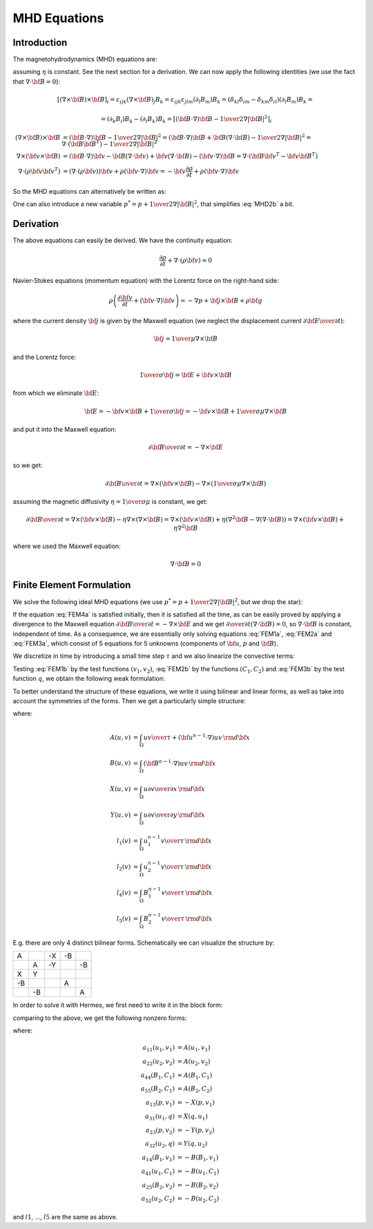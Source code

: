 MHD Equations
=============

Introduction
------------

The magnetohydrodynamics (MHD) equations are:

.. math::
    :label: MHD1

    \frac{\partial \rho}{\partial t} + \nabla\cdot(\rho {\bf v}) = 0

.. math::
    :label: MHD2

    \rho\left(\frac{\partial {\bf v}}{\partial t} + ({\bf v} \cdot \nabla)
     {\bf v} \right) = -\nabla p +
     {1\over\mu}(\nabla\times{\bf B}) \times {\bf B} + \rho {\bf g}

.. math::
    :label: MHD3

    {\partial {\bf B}\over\partial t}
            = \nabla\times({\bf v}\times{\bf B}) + \eta\nabla^2{\bf B}

.. math::
    :label: MHD4

    \nabla\cdot{\bf B} = 0

assuming :math:`\eta` is constant. See the next section for a derivation. We
can now apply the following identities (we use the fact that
:math:`\nabla\cdot{\bf B}=0`):

.. math::

    \left[(\nabla\times{\bf B}) \times {\bf B}\right]_i =
        \varepsilon_{ijk}(\nabla\times{\bf B})_j B_k =
        \varepsilon_{ijk}\varepsilon_{jlm}(\partial_l B_m)B_k =
        (\delta_{kl}\delta_{im}-\delta_{km}\delta_{il})(\partial_l B_m)B_k =

    =(\partial_k B_i)B_k - (\partial_i B_k)B_k
        =\left[({\bf B}\cdot\nabla){\bf B} -
        {1\over2}\nabla|{\bf B}|^2\right]_i

    (\nabla\times{\bf B}) \times {\bf B} &=
        ({\bf B}\cdot\nabla){\bf B} - {1\over2}\nabla|{\bf B}|^2=
        ({\bf B}\cdot\nabla){\bf B} + {\bf B}(\nabla\cdot{\bf B})
            - {1\over2}\nabla|{\bf B}|^2
        =\nabla\cdot({\bf B}{\bf B}^T) - {1\over2}\nabla|{\bf B}|^2\\
    \nabla\times({\bf v} \times {\bf B}) &=
        ({\bf B}\cdot\nabla){\bf v} - {\bf B}(\nabla\cdot{\bf v})
        +{\bf v}(\nabla\cdot {\bf B}) - ({\bf v}\cdot\nabla) {\bf B}
        =
        \nabla\cdot({\bf B}{\bf v}^T - {\bf v}{\bf B}^T)\\
    \nabla\cdot(\rho{\bf v}{\bf v}^T) &=
        \left(\nabla\cdot(\rho{\bf v})\right){\bf v}
        + \rho({\bf v}\cdot\nabla){\bf v}=
        -{\bf v}\frac{\partial \rho}{\partial t}
        + \rho({\bf v}\cdot\nabla){\bf v}

So the MHD equations can alternatively be written as:

.. math::
    :label: MHD1b

    \frac{\partial \rho}{\partial t} + \nabla\cdot(\rho {\bf v}) = 0

.. math::
    :label: MHD2b

    \frac{\partial \rho{\bf v}}{\partial t} + \nabla\cdot(\rho{\bf v}{\bf v}^T)
        = -\nabla p + 
        {1\over\mu}\left(\nabla\cdot({\bf B}{\bf B}^T)
            - {1\over2}\nabla|{\bf B}|^2\right) + \rho {\bf g}

.. math::
    :label: MHD3b

    {\partial {\bf B}\over\partial t}
            = \nabla\cdot({\bf B}{\bf v}^T - {\bf v}{\bf B}^T) + \eta\nabla^2{\bf B}

.. math::
    :label: MHD4b

    \nabla\cdot{\bf B} = 0

One can also introduce a new variable :math:`p^* = p + {1\over2}\nabla|{\bf B}|^2`, that simplifies :eq:`MHD2b` a bit.

Derivation
----------

The above equations can easily be derived. We have the continuity equation:

.. math::

    \frac{\partial \rho}{\partial t} + \nabla\cdot(\rho {\bf v}) = 0

Navier-Stokes equations (momentum equation) with the Lorentz force on the
right-hand side:

.. math::

    \rho\left(\frac{\partial {\bf v}}{\partial t} + ({\bf v} \cdot \nabla)
     {\bf v} \right) = -\nabla p + {\bf j} \times {\bf B} + \rho {\bf g}

where the current density :math:`{\bf j}` is given by the Maxwell equation (we
neglect the displacement current :math:`{\partial{\bf E}\over\partial t}`):

.. math::

    {\bf j} = {1\over\mu}\nabla\times{\bf B}

and the Lorentz force:

.. math::

    {1\over\sigma}{\bf j} = {\bf E} + {\bf v}\times{\bf B}

from which we eliminate :math:`{\bf E}`:

.. math::

    {\bf E} = - {\bf v}\times{\bf B} + {1\over\sigma}{\bf j} = 
              - {\bf v}\times{\bf B} + {1\over\sigma\mu}\nabla\times{\bf B}

and put it into the Maxwell equation:

.. math::

    {\partial {\bf B}\over\partial t} = -\nabla\times{\bf E}

so we get:

.. math::

    {\partial {\bf B}\over\partial t} = \nabla\times({\bf v}\times{\bf B})
                - \nabla\times\left({1\over\sigma\mu}\nabla\times{\bf B}\right)

assuming the magnetic diffusivity :math:`\eta={1\over\sigma\mu}` is constant, we
get:

.. math::

    {\partial {\bf B}\over\partial t} = \nabla\times({\bf v}\times{\bf B})
                - \eta\nabla\times\left(\nabla\times{\bf B}\right)
            = \nabla\times({\bf v}\times{\bf B})
                + \eta\left(\nabla^2{\bf B}-\nabla(\nabla\cdot{\bf B})\right)
            = \nabla\times({\bf v}\times{\bf B}) + \eta\nabla^2{\bf B}

where we used the Maxwell equation:

.. math::

    \nabla\cdot{\bf B} = 0

Finite Element Formulation
--------------------------

We solve the following ideal MHD equations (we use
:math:`p^* = p + {1\over2}\nabla|{\bf B}|^2`, but we drop the star):

.. math::
    :label: FEM1a

    \frac{\partial {\bf u}}{\partial t} + ({\bf u} \cdot \nabla)
     {\bf u} - ({\bf B}\cdot\nabla){\bf B} + \nabla p = 0

.. math::
    :label: FEM2a

    {\partial {\bf B}\over\partial t} + ({\bf u}\cdot\nabla){\bf B}
        - ({\bf B}\cdot\nabla){\bf u} = 0

.. math::
    :label: FEM3a

    \nabla\cdot{\bf u} = 0

.. math::
    :label: FEM4a

    \nabla\cdot{\bf B} = 0

If the equation :eq:`FEM4a` is satisfied initially, then it is
satisfied all the time, as can be easily proved by applying a divergence to
the Maxwell equation
:math:`{\partial {\bf B}\over\partial t} = -\nabla\times{\bf E}` and we get
:math:`{\partial \over\partial t}(\nabla\cdot{\bf B}) = 0`, so
:math:`\nabla\cdot{\bf B}` is constant, independent of time. As a consequence,
we are essentially only solving equations :eq:`FEM1a`, :eq:`FEM2a` and
:eq:`FEM3a`, which consist of 5 equations for 5 unknowns
(components of :math:`{\bf u}`, :math:`p` and :math:`{\bf B}`).

We discretize in time by introducing a small time step :math:`\tau` and we also
linearize the convective terms:

.. math::
    :label: FEM1b

    \frac{{\bf u}^n-{\bf u}^{n-1}}{\tau} + ({\bf u}^{n-1} \cdot \nabla)
     {\bf u}^n - ({\bf B}^{n-1}\cdot\nabla){\bf B}^n + \nabla p = 0

.. math::
    :label: FEM2b

    {{\bf B}^n-{\bf B}^{n-1}\over\tau} + ({\bf u}^{n-1}\cdot\nabla){\bf B}^n
        - ({\bf B}^{n-1}\cdot\nabla){\bf u}^n = 0

.. math::
    :label: FEM3b

    \nabla\cdot{\bf u}^n = 0

Testing :eq:`FEM1b` by the test functions :math:`(v_1, v_2)`, :eq:`FEM2b` by
the functions :math:`(C_1, C_2)` and :eq:`FEM3b` by the test function
:math:`q`, we obtain the following weak formulation:

.. math::
    :label: FEM1c

    \int_\Omega {u_1 v_1\over\tau} + ({\bf u}^{n-1}\cdot\nabla)u_1 v_1
        - ({\bf B}^{n-1}\cdot\nabla)B_1 v_1
        -p {\partial v_1\over\partial x} \,{\rm d}{\bf x} =
        \int_\Omega {u_1^{n-1} v_1\over\tau}\,{\rm d}{\bf x}

    \int_\Omega {u_2 v_2\over\tau} + ({\bf u}^{n-1}\cdot\nabla)u_2 v_2
        - ({\bf B}^{n-1}\cdot\nabla)B_2 v_2
        -p {\partial v_2\over\partial y} \,{\rm d}{\bf x} =
        \int_\Omega {u_2^{n-1} v_2\over\tau}\,{\rm d}{\bf x}

.. math::
    :label: FEM2c

    \int_\Omega {B_1 C_1\over\tau} + ({\bf u}^{n-1}\cdot\nabla)B_1 C_1
        - ({\bf B}^{n-1}\cdot\nabla)u_1 C_1 \,{\rm d}{\bf x} =
        \int_\Omega {B_1^{n-1} C_1\over\tau}\,{\rm d}{\bf x}

    \int_\Omega {B_2 C_2\over\tau} + ({\bf u}^{n-1}\cdot\nabla)B_2 C_2
        - ({\bf B}^{n-1}\cdot\nabla)u_2 C_2 \,{\rm d}{\bf x} =
        \int_\Omega {B_2^{n-1} C_2\over\tau}\,{\rm d}{\bf x}

.. math::
    :label: FEM3c

    \int_\Omega {\partial u_1\over\partial x}q + {\partial u_2\over\partial y}q
        \,{\rm d}{\bf x} = 0

To better understand the structure of these equations, we write it using
bilinear and linear forms, as well as take into account the symmetries of
the forms. Then we get a particularly simple structure:

.. math::
    :nowrap:

    $$\begin{array}{lclclclclcl}
    +A(u_1, v_1) &&  && -X(p, v_1) && -B(B_1, v_1) &&  &=& l_1(v_1)\\
      && +A(u_2, v_2) && -Y(p, v_2) &&  && -B(B_2, v_2) &=& l_2(v_2)\\
    +X(q, u_1) && +Y(q, u_2) &&  &&  &&  &=& 0\\
    -B(u_1, C_1) &&  &&  && +A(B_1, C_1) &&  &=& l_4(C_1)\\
     && -B(u_2, C_2) &&  &&  && +A(B_2, C_2) &=& l_5(C_2)
    \end{array}$$

where:

.. math::

    A(u, v) &= \int_\Omega {u v\over\tau} +
        ({\bf u}^{n-1}\cdot\nabla)u v\,{\rm d}{\bf x}\\
    B(u, v) &= \int_\Omega ({\bf B}^{n-1}\cdot\nabla)uv\,{\rm d}{\bf x}\\
    X(u, v) &= \int_\Omega u {\partial v\over\partial x} \,{\rm d}{\bf x}\\
    Y(u, v) &= \int_\Omega u {\partial v\over\partial y} \,{\rm d}{\bf x}\\
    l_1(v) &= \int_\Omega {u_1^{n-1} v\over\tau} \,{\rm d}{\bf x}\\
    l_2(v) &= \int_\Omega {u_2^{n-1} v\over\tau} \,{\rm d}{\bf x}\\
    l_4(v) &= \int_\Omega {B_1^{n-1} v\over\tau} \,{\rm d}{\bf x}\\
    l_5(v) &= \int_\Omega {B_2^{n-1} v\over\tau} \,{\rm d}{\bf x}

E.g. there are only 4 distinct bilinear forms. Schematically we can visualize
the structure by:

+----+----+----+----+----+
| A  |    | -X | -B |    |
+----+----+----+----+----+
|    | A  | -Y |    | -B |
+----+----+----+----+----+
| X  | Y  |    |    |    |
+----+----+----+----+----+
| -B |    |    | A  |    |
+----+----+----+----+----+
|    | -B |    |    | A  |
+----+----+----+----+----+

In order to solve it with Hermes, we first need to write it in the block form:

.. math::
    :nowrap:

    $$\begin{array}{lclclclclcl}
    a_{11}(u_1, v_1) &+& a_{12}(u_2, v_1) &+& a_{13}(p, v_1) &+&
        a_{14}(B_1, v_1) &+& a_{15}(B_2, v_1) &=& l_1(v_1)\\
    a_{21}(u_1, v_2) &+& a_{22}(u_2, v_2) &+& a_{23}(p, v_2) &+&
        a_{24}(B_1, v_2) &+& a_{25}(B_2, v_2) &=& l_2(v_2)\\
    a_{31}(u_1, q) &+& a_{32}(u_2, q) &+& a_{33}(p, q) &+&
        a_{34}(B_1, q) &+& a_{35}(B_2, q) &=& l_3(q)\\
    a_{41}(u_1, C_1) &+& a_{42}(u_2, C_1) &+& a_{43}(p, C_1) &+&
        a_{44}(B_1, C_1) &+& a_{45}(B_2, C_1) &=& l_4(C_1)\\
    a_{51}(u_1, C_2) &+& a_{52}(u_2, C_2) &+& a_{53}(p, C_2) &+&
        a_{54}(B_1, C_2) &+& a_{55}(B_2, C_2) &=& l_5(C_2)
    \end{array}$$

comparing to the above, we get the following nonzero forms:

.. math::
    :nowrap:

    $$\begin{array}{lclclclclcl}
    a_{11}(u_1, v_1) &+& 0 &+& a_{13}(p, v_1) &+&
        a_{14}(B_1, v_1) &+& 0 &=& l_1(v_1)\\
    0 &+& a_{22}(u_2, v_2) &+& a_{23}(p, v_2) &+&
        0 &+& a_{25}(B_2, v_2) &=& l_2(v_2)\\
    a_{31}(u_1, q) &+& a_{32}(u_2, q) &+& 0 &+&
        0 &+& 0 &=& 0\\
    a_{41}(u_1, C_1) &+& 0 &+& 0 &+&
        a_{44}(B_1, C_1) &+& 0 &=& l_4(C_1)\\
    0 &+& a_{52}(u_2, C_2) &+& 0 &+&
        0 &+& a_{55}(B_2, C_2) &=& l_5(C_2)
    \end{array}$$

where:

.. math::

    a_{11}(u_1, v_1) &= A(u_1, v_1)\\
    a_{22}(u_2, v_2) &= A(u_2, v_2)\\
    a_{44}(B_1, C_1) &= A(B_1, C_1)\\
    a_{55}(B_2, C_1) &= A(B_2, C_2)\\
    a_{13}(p, v_1) &= -X(p, v_1)\\
    a_{31}(u_1, q) &= X(q, u_1)\\
    a_{23}(p, v_2) &= -Y(p, v_2)\\
    a_{32}(u_2, q) &= Y(q, u_2)\\
    a_{14}(B_1, v_1) &= -B(B_1, v_1)\\
    a_{41}(u_1, C_1) &= -B(u_1, C_1)\\
    a_{25}(B_2, v_2) &= -B(B_2, v_2)\\
    a_{52}(u_2, C_2) &= -B(u_2, C_2)

and :math:`l1`, ..., :math:`l5` are the same as above.
